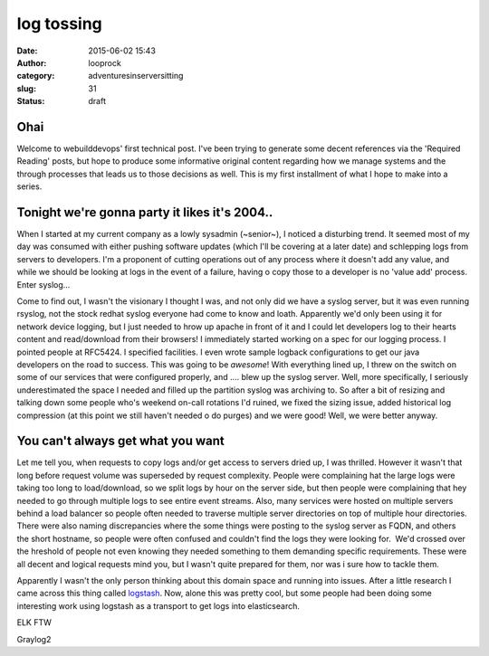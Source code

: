 log tossing
###########
:date: 2015-06-02 15:43
:author: looprock
:category: adventuresinserversitting
:slug: 31
:status: draft

Ohai
====

Welcome to webuilddevops' first technical post. I've been trying to
generate some decent references via the 'Required Reading' posts, but
hope to produce some informative original content regarding how we
manage systems and the through processes that leads us to those
decisions as well. This is my first installment of what I hope to make
into a series.

Tonight we're gonna party it likes it's 2004..
==============================================

When I started at my current company as a lowly sysadmin (~senior~), I
noticed a disturbing trend. It seemed most of my day was consumed with
either pushing software updates (which I'll be covering at a later date)
and schlepping logs from servers to developers. I'm a proponent of
cutting operations out of any process where it doesn't add any value,
and while we should be looking at logs in the event of a failure, having
o copy those to a developer is no 'value add' process. Enter syslog...

Come to find out, I wasn't the visionary I thought I was, and not only
did we have a syslog server, but it was even running rsyslog, not the
stock redhat syslog everyone had come to know and loath. Apparently we'd
only been using it for network device logging, but I just needed to
hrow up apache in front of it and I could let developers log to their
hearts content and read/download from their browsers! I immediately
started working on a spec for our logging process. I pointed people at
RFC5424. I specified facilities. I even wrote sample logback
configurations to get our java developers on the road to success. This
was going to be *awesome*! With everything lined up, I threw on the
switch on some of our services that were configured properly, and ....
blew up the syslog server. Well, more specifically, I seriously
underestimated the space I needed and filled up the partition syslog was
archiving to. So after a bit of resizing and talking down some people
who's weekend on-call rotations I'd ruined, we fixed the sizing issue,
added historical log compression (at this point we still haven't needed
o do purges) and we were good! Well, we were better anyway.

You can't always get what you want
==================================

Let me tell you, when requests to copy logs and/or get access to servers
dried up, I was thrilled. However it wasn't that long before request
volume was superseded by request complexity. People were complaining
hat the large logs were taking too long to load/download, so we split
logs by hour on the server side, but then people were complaining that
hey needed to go through multiple logs to see entire event streams.
Also, many services were hosted on multiple servers behind a load
balancer so people often needed to traverse multiple server directories
on top of multiple hour directories. There were also naming
discrepancies where the some things were posting to the syslog server as
FQDN, and others the short hostname, so people were often confused and
couldn't find the logs they were looking for.  We'd crossed over the
hreshold of people not even knowing they needed something to them
demanding specific requirements. These were all decent and logical
requests mind you, but I wasn't quite prepared for them, nor was i sure
how to tackle them.

Apparently I wasn't the only person thinking about this domain space and
running into issues. After a little research I came across this thing
called `logstash <http://logstash.net/>`__. Now, alone this was pretty
cool, but some people had been doing some interesting work using
logstash as a transport to get logs into elasticsearch.

ELK FTW

Graylog2
